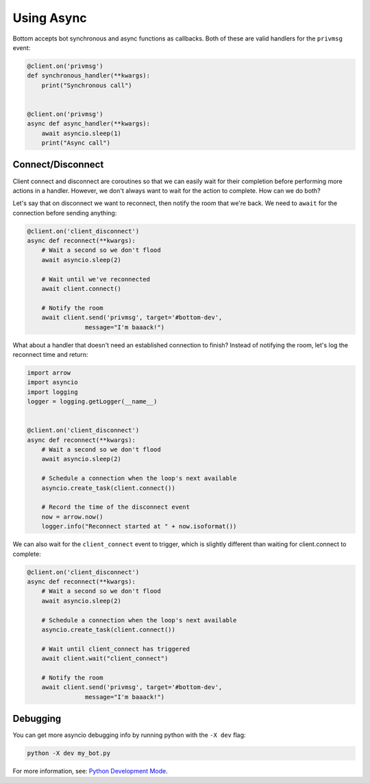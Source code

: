 Using Async
===========

Bottom accepts bot synchronous and async functions as callbacks.
Both of these are valid handlers for the ``privmsg`` event:

.. code-block:: python

    @client.on('privmsg')
    def synchronous_handler(**kwargs):
        print("Synchronous call")


    @client.on('privmsg')
    async def async_handler(**kwargs):
        await asyncio.sleep(1)
        print("Async call")

Connect/Disconnect
------------------

Client connect and disconnect are coroutines so that we can easily wait for
their completion before performing more actions in a handler.  However, we
don't always want to wait for the action to complete.  How can we do both?

Let's say that on disconnect we want to reconnect, then notify the room that
we're back.  We need to ``await`` for the connection before sending anything:

.. code-block:: python

    @client.on('client_disconnect')
    async def reconnect(**kwargs):
        # Wait a second so we don't flood
        await asyncio.sleep(2)

        # Wait until we've reconnected
        await client.connect()

        # Notify the room
        await client.send('privmsg', target='#bottom-dev',
                    message="I'm baaack!")

What about a handler that doesn't need an established connection to finish?
Instead of notifying the room, let's log the reconnect time and return:

.. code-block:: python

    import arrow
    import asyncio
    import logging
    logger = logging.getLogger(__name__)


    @client.on('client_disconnect')
    async def reconnect(**kwargs):
        # Wait a second so we don't flood
        await asyncio.sleep(2)

        # Schedule a connection when the loop's next available
        asyncio.create_task(client.connect())

        # Record the time of the disconnect event
        now = arrow.now()
        logger.info("Reconnect started at " + now.isoformat())

We can also wait for the ``client_connect`` event to trigger, which is slightly
different than waiting for client.connect to complete:

.. code-block:: python

    @client.on('client_disconnect')
    async def reconnect(**kwargs):
        # Wait a second so we don't flood
        await asyncio.sleep(2)

        # Schedule a connection when the loop's next available
        asyncio.create_task(client.connect())

        # Wait until client_connect has triggered
        await client.wait("client_connect")

        # Notify the room
        await client.send('privmsg', target='#bottom-dev',
                    message="I'm baaack!")

Debugging
---------

You can get more asyncio debugging info by running python with the ``-X dev`` flag:

.. code-block:: bash

    python -X dev my_bot.py

For more information, see: `Python Development Mode`_.

.. _Python Development Mode: https://docs.python.org/3/library/devmode.html#devmode
